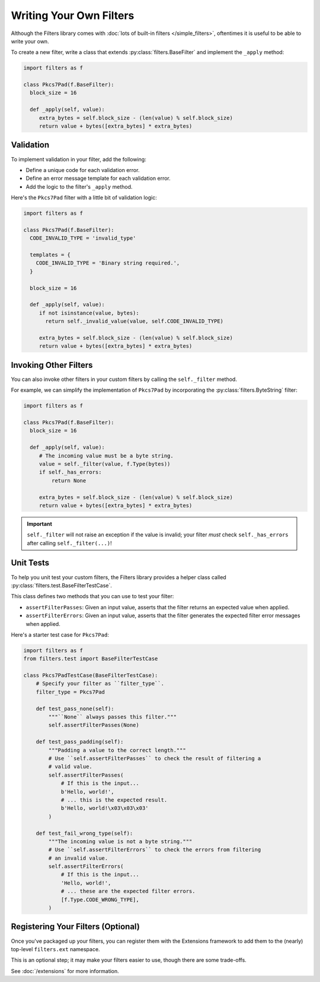 Writing Your Own Filters
========================
Although the Filters library comes with
:doc:`lots of built-in filters </simple_filters>`, oftentimes it is useful to
be able to write your own.

To create a new filter, write a class that extends
:py:class:`filters.BaseFilter` and implement the ``_apply`` method:

.. code-block:: python

   import filters as f

   class Pkcs7Pad(f.BaseFilter):
     block_size = 16

     def _apply(self, value):
        extra_bytes = self.block_size - (len(value) % self.block_size)
        return value + bytes([extra_bytes] * extra_bytes)


Validation
^^^^^^^^^^
To implement validation in your filter, add the following:

* Define a unique code for each validation error.
* Define an error message template for each validation error.
* Add the logic to the filter's ``_apply`` method.

Here's the ``Pkcs7Pad`` filter with a little bit of validation logic:

.. code-block:: python

   import filters as f

   class Pkcs7Pad(f.BaseFilter):
     CODE_INVALID_TYPE = 'invalid_type'

     templates = {
       CODE_INVALID_TYPE = 'Binary string required.',
     }

     block_size = 16

     def _apply(self, value):
        if not isinstance(value, bytes):
          return self._invalid_value(value, self.CODE_INVALID_TYPE)

        extra_bytes = self.block_size - (len(value) % self.block_size)
        return value + bytes([extra_bytes] * extra_bytes)

Invoking Other Filters
^^^^^^^^^^^^^^^^^^^^^^
You can also invoke other filters in your custom filters by calling the
``self._filter`` method.

For example, we can simplify the implementation of ``Pkcs7Pad`` by incorporating
the :py:class:`filters.ByteString` filter:

.. code-block:: python

   import filters as f

   class Pkcs7Pad(f.BaseFilter):
     block_size = 16

     def _apply(self, value):
        # The incoming value must be a byte string.
        value = self._filter(value, f.Type(bytes))
        if self._has_errors:
            return None

        extra_bytes = self.block_size - (len(value) % self.block_size)
        return value + bytes([extra_bytes] * extra_bytes)

.. important::

   ``self._filter`` will not raise an exception if the value is invalid; your
   filter *must* check ``self._has_errors`` after calling ``self._filter(...)``!

Unit Tests
^^^^^^^^^^
To help you unit test your custom filters, the Filters library provides a helper
class called :py:class:`filters.test.BaseFilterTestCase`.

This class defines two methods that you can use to test your filter:

* ``assertFilterPasses``: Given an input value, asserts that the filter returns
  an expected value when applied.
* ``assertFilterErrors``: Given an input value, asserts that the filter
  generates the expected filter error messages when applied.

Here's a starter test case for ``Pkcs7Pad``:

.. code-block:: python

   import filters as f
   from filters.test import BaseFilterTestCase

   class Pkcs7PadTestCase(BaseFilterTestCase):
       # Specify your filter as ``filter_type``.
       filter_type = Pkcs7Pad

       def test_pass_none(self):
           """``None`` always passes this filter."""
           self.assertFilterPasses(None)

       def test_pass_padding(self):
           """Padding a value to the correct length."""
           # Use ``self.assertFilterPasses`` to check the result of filtering a
           # valid value.
           self.assertFilterPasses(
               # If this is the input...
               b'Hello, world!',
               # ... this is the expected result.
               b'Hello, world!\x03\x03\x03'
           )

       def test_fail_wrong_type(self):
           """The incoming value is not a byte string."""
           # Use ``self.assertFilterErrors`` to check the errors from filtering
           # an invalid value.
           self.assertFilterErrors(
               # If this is the input...
               'Hello, world!',
               # ... these are the expected filter errors.
               [f.Type.CODE_WRONG_TYPE],
           )


Registering Your Filters (Optional)
^^^^^^^^^^^^^^^^^^^^^^^^^^^^^^^^^^^
Once you've packaged up your filters, you can register them with the Extensions
framework to add them to the (nearly) top-level ``filters.ext`` namespace.

This is an optional step; it may make your filters easier to use, though there
are some trade-offs.

See :doc:`/extensions` for more information.
